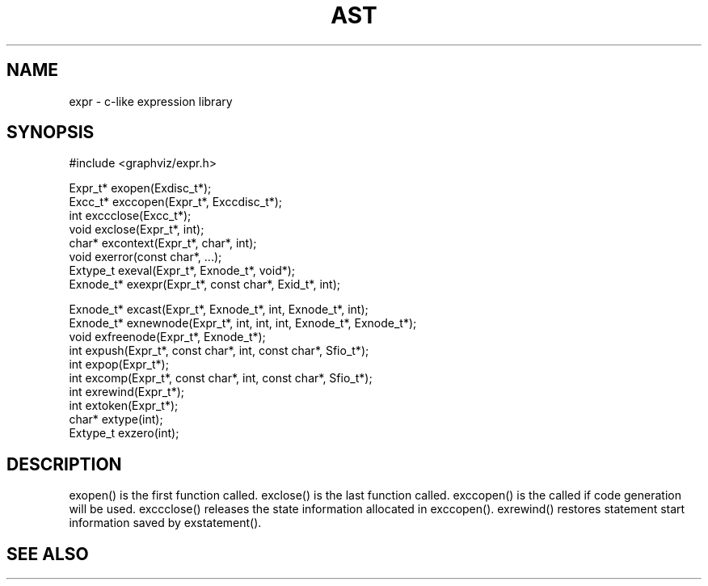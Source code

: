 .de L		\" literal font
.ft 5
.it 1 }N
.if !\\$1 \&\\$1 \\$2 \\$3 \\$4 \\$5 \\$6
..
.de LR
.}S 5 1 \& "\\$1" "\\$2" "\\$3" "\\$4" "\\$5" "\\$6"
..
.de RL
.}S 1 5 \& "\\$1" "\\$2" "\\$3" "\\$4" "\\$5" "\\$6"
..
.de EX		\" start example
.ta 1i 2i 3i 4i 5i 6i
.PP
.RS 
.PD 0
.ft 5
.nf
..
.de EE		\" end example
.fi
.ft
.PD
.RE
.PP
..
.TH AST 3
.SH NAME
expr \- c-like expression library
.SH SYNOPSIS
.EX
#include <graphviz/expr.h>

Expr_t*          exopen(Exdisc_t*);
Excc_t*          exccopen(Expr_t*, Exccdisc_t*);
int              exccclose(Excc_t*);
void             exclose(Expr_t*, int);
char*            excontext(Expr_t*, char*, int);
void             exerror(const char*, ...);
Extype_t         exeval(Expr_t*, Exnode_t*, void*);
Exnode_t*        exexpr(Expr_t*, const char*, Exid_t*, int);

Exnode_t*        excast(Expr_t*, Exnode_t*, int, Exnode_t*, int);
Exnode_t*        exnewnode(Expr_t*, int, int, int, Exnode_t*, Exnode_t*);
void             exfreenode(Expr_t*, Exnode_t*);
int              expush(Expr_t*, const char*, int, const char*, Sfio_t*);
int              expop(Expr_t*);
int              excomp(Expr_t*, const char*, int, const char*, Sfio_t*);
int              exrewind(Expr_t*);
int              extoken(Expr_t*);
char*            extype(int);
Extype_t         exzero(int);

.EE
.SH DESCRIPTION

exopen() is the first function called.
exclose() is the last function called.
exccopen() is the called if code generation will be used.
exccclose() releases the state information allocated in exccopen().
exrewind() restores statement start information saved by exstatement().

.SH "SEE ALSO"
